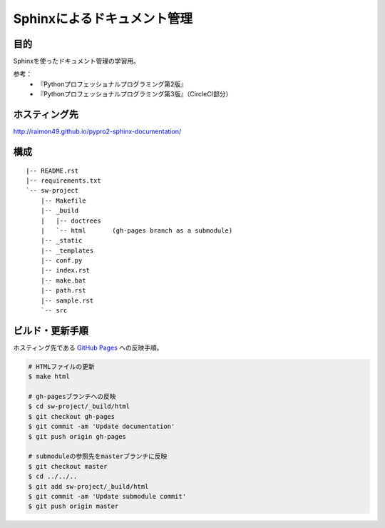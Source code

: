 ============================
Sphinxによるドキュメント管理
============================

.. image:: https://circleci.com/gh/raimon49/pypro2-sphinx-documentation.svg?style=svg
    :target: https://circleci.com/gh/raimon49/pypro2-sphinx-documentation
    :alt: CircleCI Status

目的
====

Sphinxを使ったドキュメント管理の学習用。

参考：
    * 『Pythonプロフェッショナルプログラミング第2版』
    * 『Pythonプロフェッショナルプログラミング第3版』（CircleCI部分）

ホスティング先
==============

http://raimon49.github.io/pypro2-sphinx-documentation/

構成
====

::

    |-- README.rst
    |-- requirements.txt
    `-- sw-project
        |-- Makefile
        |-- _build
        |   |-- doctrees
        |   `-- html       (gh-pages branch as a submodule)
        |-- _static
        |-- _templates
        |-- conf.py
        |-- index.rst
        |-- make.bat
        |-- path.rst
        |-- sample.rst
        `-- src

ビルド・更新手順
================

ホスティング先である `GitHub Pages <http://raimon49.github.io/pypro2-sphinx-documentation/>`_ への反映手順。

.. code-block:: bash

    # HTMLファイルの更新
    $ make html

    # gh-pagesブランチへの反映
    $ cd sw-project/_build/html
    $ git checkout gh-pages
    $ git commit -am 'Update documentation'
    $ git push origin gh-pages

    # submoduleの参照先をmasterブランチに反映
    $ git checkout master
    $ cd ../../..
    $ git add sw-project/_build/html
    $ git commit -am 'Update submodule commit'
    $ git push origin master
